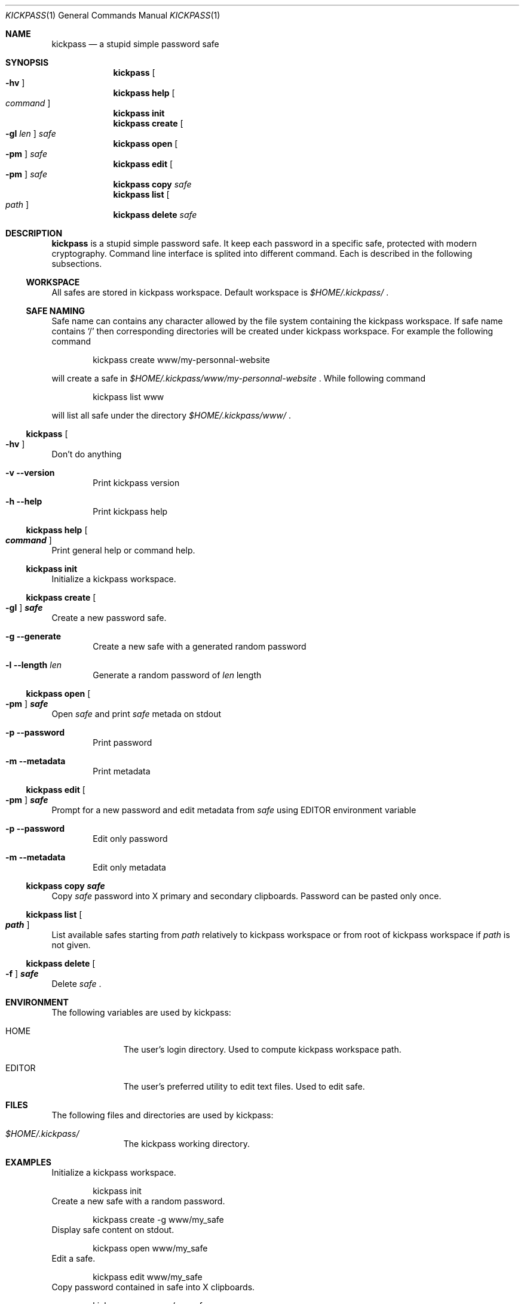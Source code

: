.\"
.\" Copyright (c) 2015 Paul Fariello <paul@fariello.eu>
.\"
.\" Permission to use, copy, modify, and distribute this software for any
.\" purpose with or without fee is hereby granted, provided that the above
.\" copyright notice and this permission notice appear in all copies.
.\"
.\" THE SOFTWARE IS PROVIDED "AS IS" AND THE AUTHOR DISCLAIMS ALL WARRANTIES
.\" WITH REGARD TO THIS SOFTWARE INCLUDING ALL IMPLIED WARRANTIES OF
.\" MERCHANTABILITY AND FITNESS. IN NO EVENT SHALL THE AUTHOR BE LIABLE FOR
.\" ANY SPECIAL, DIRECT, INDIRECT, OR CONSEQUENTIAL DAMAGES OR ANY DAMAGES
.\" WHATSOEVER RESULTING FROM LOSS OF USE, DATA OR PROFITS, WHETHER IN AN
.\" ACTION OF CONTRACT, NEGLIGENCE OR OTHER TORTIOUS ACTION, ARISING OUT OF
.\" OR IN CONNECTION WITH THE USE OR PERFORMANCE OF THIS SOFTWARE.
.\"
.Dd $Mdocdate$
.Dt KICKPASS 1
.Os
.Sh NAME
.Nm kickpass
.Nd a stupid simple password safe
.Sh SYNOPSIS
.Nm kickpass Oo Fl hv Oc
.Nm kickpass Cm help Oo Ar command Oc
.Nm kickpass Cm init
.Nm kickpass Cm create Oo Fl gl Ar len Oc Ar safe
.Nm kickpass Cm open Oo Fl pm Oc Ar safe
.Nm kickpass Cm edit Oo Fl pm Oc Ar safe
.Nm kickpass Cm copy Ar safe
.Nm kickpass Cm list Oo Ar path Oc
.Nm kickpass Cm delete Ar safe
.Sh DESCRIPTION
.Nm
is a stupid simple password safe. It keep each password in a specific
safe, protected with modern cryptography. Command line interface is splited
into different command. Each is described in the following subsections.
.Ss WORKSPACE
All safes are stored in kickpass workspace. Default workspace is
.Pa $HOME/.kickpass/
\&.
.Ss SAFE NAMING
Safe name can contains any character allowed by the file system containing the
kickpass workspace. If safe name contains
.Sq /
then corresponding directories will be created under kickpass workspace.
For example the following command
.Bd -literal -offset indent
kickpass create www/my-personnal-website
.Ed
.Pp
will create a safe in
.Pa $HOME/.kickpass/www/my-personnal-website
\&. While following command
.Bd -literal -offset indent
kickpass list www
.Ed
.Pp
will list all safe under the directory
.Pa $HOME/.kickpass/www/
\&.
.Ss Nm kickpass Oo Fl hv Oc
Don't do anything
.Bl -tag -width flag
.It Fl v Fl -version
Print kickpass version
.It Fl h Fl -help
Print kickpass help
.El
.Ss Nm kickpass Cm help Oo Ar command Oc
Print general help or command help.
.Ss Nm kickpass Cm init
Initialize a kickpass workspace.
.Ss Nm kickpass Cm create Oo Fl gl Oc Ar safe
Create a new password safe.
.Bl -tag -width flag
.It Fl g Fl -generate
Create a new safe with a generated random password
.It Fl l Fl -length Ar len
Generate a random password of
.Ar len
length
.El
.Ss Nm kickpass Cm open Oo Fl pm Oc Ar safe
Open
.Ar safe
and print
.Ar safe
metada on stdout
.Bl -tag -width flag
.It Fl p Fl -password
Print password
.It Fl m Fl -metadata
Print metadata
.El
.Ss Nm kickpass Cm edit Oo Fl pm Oc Ar safe
Prompt for a new password and edit metadata from
.Ar safe
using
.Ev EDITOR
environment variable
.Bl -tag -width flag
.It Fl p Fl -password
Edit only password
.It Fl m Fl -metadata
Edit only metadata
.El
.Ss Nm kickpass Cm copy Ar safe
Copy
.Ar safe
password into X primary and secondary clipboards. Password can be pasted only
once.
.Ss Nm kickpass Cm list Oo Ar path Oc
List available safes starting from
.Ar path
relatively to kickpass workspace or from root of kickpass workspace if
.Ar path
is not given.
.Ss Nm kickpass Cm delete Oo Fl f Oc Ar safe
Delete
.Ar safe
\&.
.Sh ENVIRONMENT
The following variables are used by kickpass:
.Bl -tag -width BLOCKSIZE
.It Ev HOME
The user's login directory. Used to compute kickpass workspace path.
.It Ev EDITOR
The user's preferred utility to edit text files. Used to edit safe.
.El
.Sh FILES
The following files and directories are used by kickpass:
.Bl -tag -width BLOCKSIZE
.It Pa $HOME/.kickpass/
The kickpass working directory.
.El
.Sh EXAMPLES
Initialize a kickpass workspace.
.Bd -literal -offset indent
kickpass init
.Ed
Create a new safe with a random password.
.Bd -literal -offset indent
kickpass create -g www/my_safe
.Ed
Display safe content on stdout.
.Bd -literal -offset indent
kickpass open www/my_safe
.Ed
Edit a safe.
.Bd -literal -offset indent
kickpass edit www/my_safe
.Ed
Copy password contained in safe into X clipboards.
.Bd -literal -offset indent
kickpass copy www/my_safe
.Ed
.Sh AUTHORS
.Nm
is written by
.An Paul Fariello Aq Mt paul@fariello.eu
\&.
